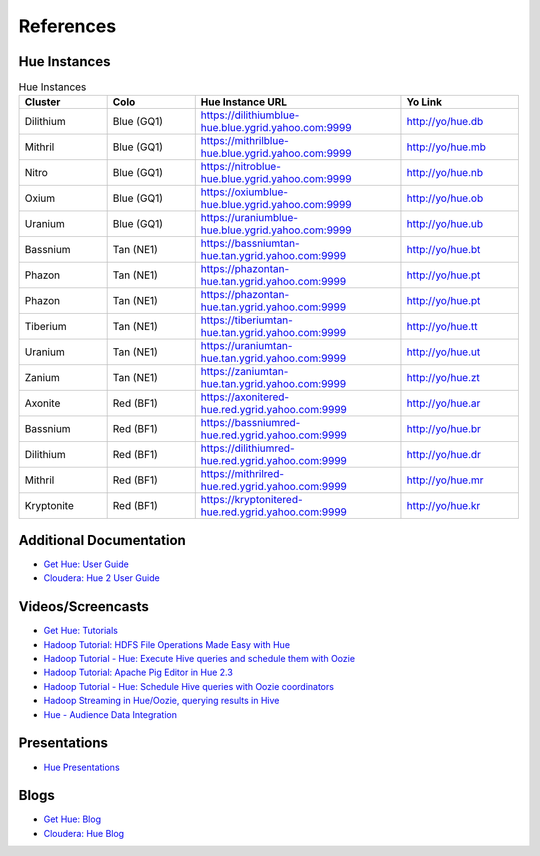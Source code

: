 ==========
References
==========

.. _reference-hue_instances:

Hue Instances 
=============

.. csv-table:: Hue Instances 
   :header: "Cluster", "Colo", "Hue Instance URL", "Yo Link"
   :widths: 15, 15, 35, 20

   "Dilithium", "Blue (GQ1)", "https://dilithiumblue-hue.blue.ygrid.yahoo.com:9999", "http://yo/hue.db" 
   "Mithril", "Blue (GQ1)", "https://mithrilblue-hue.blue.ygrid.yahoo.com:9999", "http://yo/hue.mb" 
   "Nitro", "Blue (GQ1)", "https://nitroblue-hue.blue.ygrid.yahoo.com:9999", "http://yo/hue.nb" 
   "Oxium", "Blue (GQ1)", "https://oxiumblue-hue.blue.ygrid.yahoo.com:9999", "http://yo/hue.ob" 
   "Uranium", "Blue (GQ1)", "https://uraniumblue-hue.blue.ygrid.yahoo.com:9999", "http://yo/hue.ub" 
   "Bassnium", "Tan (NE1)", "https://bassniumtan-hue.tan.ygrid.yahoo.com:9999", "http://yo/hue.bt" 
   "Phazon", "Tan (NE1)", "https://phazontan-hue.tan.ygrid.yahoo.com:9999", "http://yo/hue.pt" 
   "Phazon", "Tan (NE1)", "https://phazontan-hue.tan.ygrid.yahoo.com:9999", "http://yo/hue.pt" 
   "Tiberium", "Tan (NE1)", "https://tiberiumtan-hue.tan.ygrid.yahoo.com:9999", "http://yo/hue.tt" 
   "Uranium", "Tan (NE1)", "https://uraniumtan-hue.tan.ygrid.yahoo.com:9999", "http://yo/hue.ut" 
   "Zanium", "Tan (NE1)", "https://zaniumtan-hue.tan.ygrid.yahoo.com:9999", "http://yo/hue.zt" 
   "Axonite", "Red (BF1)", "https://axonitered-hue.red.ygrid.yahoo.com:9999", "http://yo/hue.ar" 
   "Bassnium", "Red (BF1)", "https://bassniumred-hue.red.ygrid.yahoo.com:9999", "http://yo/hue.br" 
   "Dilithium", "Red (BF1)", "https://dilithiumred-hue.red.ygrid.yahoo.com:9999", "http://yo/hue.dr" 
   "Mithril", "Red (BF1)", "https://mithrilred-hue.red.ygrid.yahoo.com:9999", "http://yo/hue.mr" 
   "Kryptonite", "Red (BF1)", "https://kryptonitered-hue.red.ygrid.yahoo.com:9999", "http://yo/hue.kr" 



Additional Documentation
========================

- `Get Hue: User Guide <http://cloudera.github.io/hue/docs-3.7.0/user-guide/index.html>`_
- `Cloudera: Hue 2 User Guide <http://www.cloudera.com/content/cloudera/en/documentation/cdh4/v4-2-0/Hue-2-User-Guide/Hue-2-User-Guide.html>`_

Videos/Screencasts
==================

- `Get Hue: Tutorials <http://gethue.com/category/tutorial/>`_
- `Hadoop Tutorial: HDFS File Operations Made Easy with Hue <http://www.youtube.com/watch?v=1iCZ9cKiQ84>`_
- `Hadoop Tutorial - Hue: Execute Hive queries and schedule them with Oozie <http://www.youtube.com/watch?v=Tu1IM4rph6w>`_
- `Hadoop Tutorial: Apache Pig Editor in Hue 2.3 <http://www.youtube.com/watch?v=RBtJdTrrWPU>`_ 
- `Hadoop Tutorial - Hue: Schedule Hive queries with Oozie coordinators <http://www.youtube.com/watch?v=jKB4tXTX-7s>`_
- `Hadoop Streaming in Hue/Oozie, querying results in Hive <http://www.youtube.com/watch?v=qlMATo095_s>`_
- `Hue - Audience Data Integration <http://video.corp.yahoo.com/video_detail.php?vid=9939>`_

Presentations
=============

- `Hue Presentations <http://gethue.com/category/presentation/>`_

Blogs
=====

- `Get Hue: Blog <http://gethue.com/blog/>`_
- `Cloudera: Hue Blog <http://blog.cloudera.com/blog/category/hue/>`_


